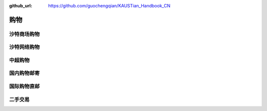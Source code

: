:github_url: https://github.com/guochengqian/KAUSTian_Handbook_CN


购物
======


沙特商场购物
-------------


沙特网络购物
-------------


中超购物
---------


国内购物邮寄
--------------


国际购物直邮
-------------


二手交易
-----------


